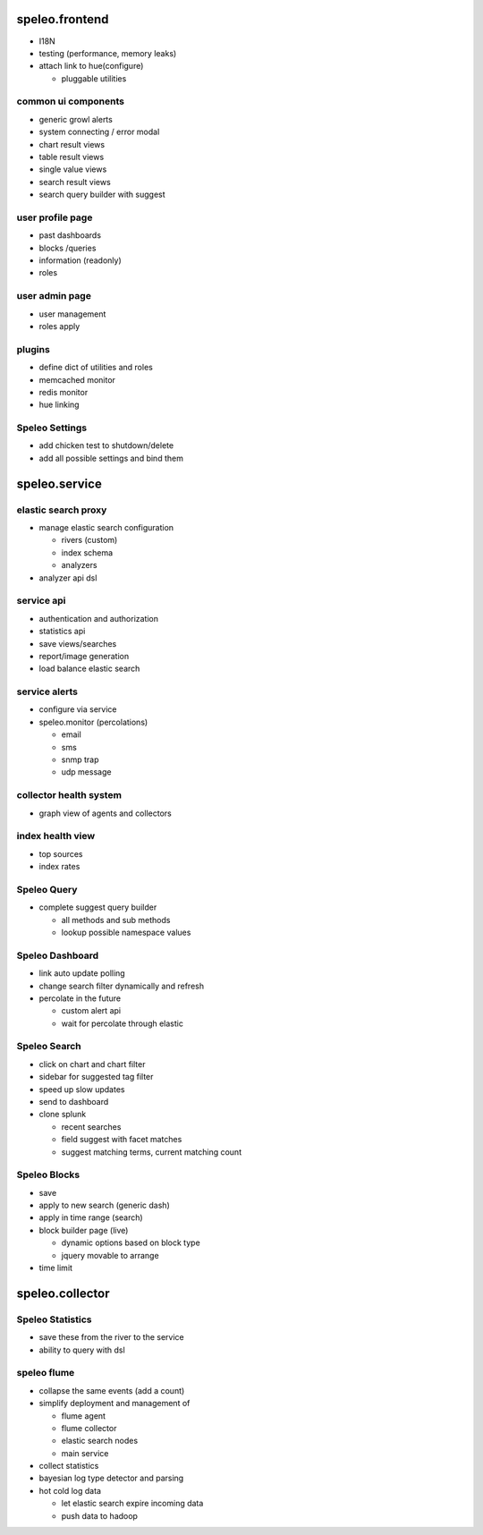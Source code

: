 ========================================================
speleo.frontend
========================================================

* I18N
* testing (performance, memory leaks)
* attach link to hue(configure)

  - pluggable utilities

--------------------------------------------------------
common ui components
--------------------------------------------------------

* generic growl alerts
* system connecting / error modal
* chart result views
* table result views
* single value views
* search result views
* search query builder with suggest

--------------------------------------------------------
user profile page
--------------------------------------------------------

* past dashboards
* blocks /queries
* information (readonly)
* roles

--------------------------------------------------------
user admin page
--------------------------------------------------------

* user management
* roles apply
    
--------------------------------------------------------
plugins
--------------------------------------------------------

* define dict of utilities and roles
* memcached monitor
* redis monitor
* hue linking

--------------------------------------------------------
Speleo Settings
--------------------------------------------------------

* add chicken test to shutdown/delete
* add all possible settings and bind them

========================================================
speleo.service
========================================================

--------------------------------------------------------
elastic search proxy
--------------------------------------------------------

* manage elastic search configuration

  - rivers (custom)
  - index schema
  - analyzers

* analyzer api dsl

--------------------------------------------------------
service api
--------------------------------------------------------

* authentication and authorization
* statistics api
* save views/searches
* report/image generation
* load balance elastic search

--------------------------------------------------------
service alerts
--------------------------------------------------------

* configure via service
* speleo.monitor (percolations)

  - email
  - sms
  - snmp trap
  - udp message

--------------------------------------------------------
collector health system
--------------------------------------------------------

* graph view of agents and collectors

--------------------------------------------------------
index health view
--------------------------------------------------------

* top sources
* index rates

--------------------------------------------------------
Speleo Query
--------------------------------------------------------

* complete suggest query builder

  - all methods and sub methods
  - lookup possible namespace values

--------------------------------------------------------
Speleo Dashboard
--------------------------------------------------------

* link auto update polling
* change search filter dynamically and refresh
* percolate in the future

  - custom alert api
  - wait for percolate through elastic

--------------------------------------------------------
Speleo Search
--------------------------------------------------------

* click on chart and chart filter
* sidebar for suggested tag filter
* speed up slow updates
* send to dashboard
* clone splunk

  - recent searches
  - field suggest with facet matches
  - suggest matching terms, current matching count

--------------------------------------------------------
Speleo Blocks
--------------------------------------------------------

* save
* apply to new search (generic dash)
* apply in time range (search)
* block builder page (live)

  - dynamic options based on block type
  - jquery movable to arrange

* time limit

========================================================
speleo.collector
========================================================

--------------------------------------------------------
Speleo Statistics
--------------------------------------------------------

* save these from the river to the service
* ability to query with dsl

--------------------------------------------------------
speleo flume
--------------------------------------------------------

* collapse the same events (add a count)
* simplify deployment and management of
  
  - flume agent
  - flume collector
  - elastic search nodes
  - main service

* collect statistics
* bayesian log type detector and parsing
* hot cold log data
  
  - let elastic search expire incoming data
  - push data to hadoop
